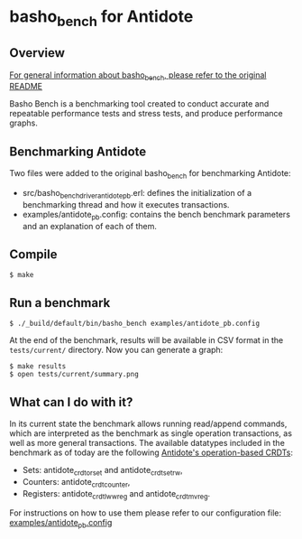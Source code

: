 * basho_bench for Antidote
** Overview

   [[https://github.com/basho/basho_bench/blob/master/README.org][For general information about basho_bench, please refer to the original README]]

   Basho Bench is a benchmarking tool created to conduct accurate and
   repeatable performance tests and stress tests, and produce
   performance graphs.
    
** Benchmarking Antidote

   Two files were added to the original basho_bench for benchmarking Antidote:
   - src/basho_bench_driver_antidote_pb.erl: defines the initialization of a benchmarking thread and how it executes transactions.
   - examples/antidote_pb.config: contains the bench benchmark parameters and an explanation of each of them.

** Compile
#+BEGIN_SRC shell
$ make
#+END_SRC

** Run a benchmark 
#+BEGIN_SRC shell
$ ./_build/default/bin/basho_bench examples/antidote_pb.config
#+END_SRC

   At the end of the benchmark, results will be available in CSV
   format in the =tests/current/= directory. Now you can generate a
   graph:

#+BEGIN_SRC shell
$ make results
$ open tests/current/summary.png
#+END_SRC

** What can I do with it?
   In its current state the benchmark allows running read/append commands, which are interpreted as the benchmark as single operation transactions, as well as more general transactions.
   The available datatypes included in the benchmark as of today are the following [[https://github.com/syncfree/antidote_crdt][Antidote's operation-based CRDTs]]:
   - Sets: antidote_crdt_orset and antidote_crdt_set_rw,
   - Counters: antidote_crdt_counter,
   - Registers: antidote_crdt_lwwreg and antidote_crdt_mvreg.
   
   For instructions on how to use them please refer to our configuration file:
   [[https://github.com/SyncFree/basho_bench/blob/antidote_pb-rebar3-erlang19/examples/antidote_pb.config][examples/antidote_pb.config]]
   
